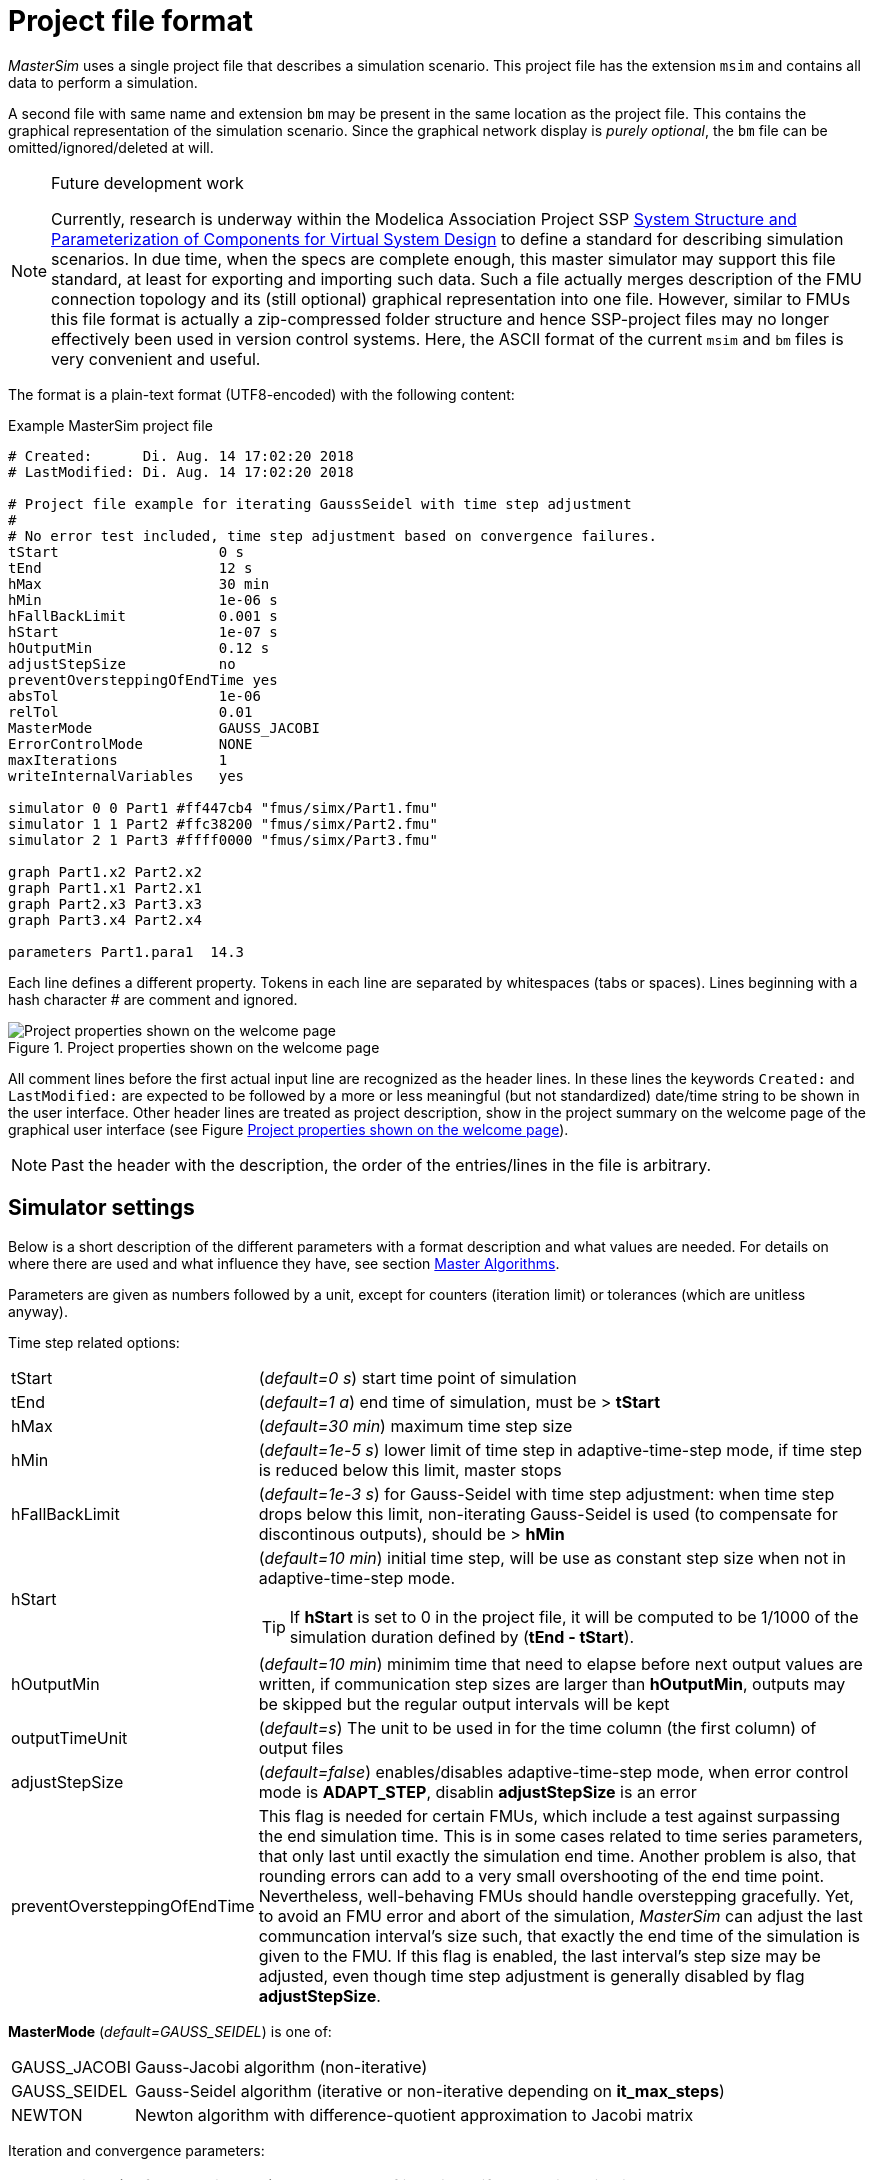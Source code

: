 :imagesdir: ./images
= Project file format

_MasterSim_ uses a single project file that describes a simulation scenario. This project file has the extension `msim` and contains all data to perform a simulation.

A second file with same name and extension `bm` may be present in the same location as the project file. This contains the graphical representation of the simulation scenario. Since the graphical network display is _purely optional_, the `bm` file can be omitted/ignored/deleted at will.

[NOTE]
====
.Future development work

Currently, research is underway within the Modelica Association Project SSP https://modelica.org/projects[System Structure and Parameterization of Components for Virtual System Design] to define a standard for describing simulation scenarios. In due time, when the specs are complete enough, this master simulator may support this file standard, at least for exporting and importing such data. Such a file actually merges description of the FMU connection topology and its (still optional) graphical representation into one file. However, similar to FMUs this file format is actually a zip-compressed folder structure and hence SSP-project files may no longer effectively been used in version control systems. Here, the ASCII format of the current `msim` and `bm` files is very convenient and useful.
====

The format is a plain-text format (UTF8-encoded) with the following content:

.Example MasterSim project file
----
# Created:	Di. Aug. 14 17:02:20 2018
# LastModified:	Di. Aug. 14 17:02:20 2018

# Project file example for iterating GaussSeidel with time step adjustment
#
# No error test included, time step adjustment based on convergence failures.
tStart                   0 s
tEnd                     12 s
hMax                     30 min
hMin                     1e-06 s
hFallBackLimit           0.001 s
hStart                   1e-07 s
hOutputMin               0.12 s
adjustStepSize           no
preventOversteppingOfEndTime yes
absTol                   1e-06
relTol                   0.01
MasterMode               GAUSS_JACOBI
ErrorControlMode         NONE
maxIterations            1
writeInternalVariables   yes

simulator 0 0 Part1 #ff447cb4 "fmus/simx/Part1.fmu"
simulator 1 1 Part2 #ffc38200 "fmus/simx/Part2.fmu"
simulator 2 1 Part3 #ffff0000 "fmus/simx/Part3.fmu"

graph Part1.x2 Part2.x2
graph Part1.x1 Part2.x1
graph Part2.x3 Part3.x3
graph Part3.x4 Part2.x4

parameters Part1.para1  14.3
----

Each line defines a different property. Tokens in each line are separated by whitespaces (tabs or spaces). Lines beginning with a hash character # are comment and ignored. 

[#screenshot_project_properties]
.Project properties shown on the welcome page
image::welcome_page_project_properties.png[Project properties shown on the welcome page]

All comment lines before the first actual input line are recognized as the header lines. In these lines the keywords `Created:` and `LastModified:` are expected to be followed by a more or less meaningful (but not standardized) date/time string to be shown in the user interface. Other header lines are treated as project description, show in the project summary on the welcome page of the graphical user interface (see Figure <<screenshot_project_properties>>).


[NOTE]
====
Past the header with the description, the order of the entries/lines in the file is arbitrary.
====

== Simulator settings

Below is a short description of the different parameters with a format description and what values are needed. For details on where there are used and what influence they have, see section <<_master_algorithms, Master Algorithms>>.

Parameters are given as numbers followed by a unit, except for counters (iteration limit) or tolerances (which are unitless anyway).

Time step related options:

[horizontal]
tStart:: (_default=0 s_) start time point of simulation
tEnd:: (_default=1 a_) end time of simulation, must be > *tStart*
hMax:: (_default=30 min_) maximum time step size 
hMin:: (_default=1e-5 s_) lower limit of time step in adaptive-time-step mode, if time step is reduced below this limit, master stops
hFallBackLimit:: (_default=1e-3 s_) for Gauss-Seidel with time step adjustment: when time step drops below this limit, non-iterating Gauss-Seidel is used (to compensate for discontinous outputs), should be > *hMin*
hStart:: (_default=10 min_) initial time step, will be use as constant step size when not in adaptive-time-step mode.
+
TIP: If *hStart* is set to 0 in the project file, it will be computed to be 1/1000 of the simulation duration defined by (*tEnd - tStart*).

hOutputMin:: (_default=10 min_) minimim time that need to elapse before next output values are written, if communication step sizes are larger than *hOutputMin*, outputs may be skipped but the regular output intervals will be kept
outputTimeUnit:: (_default=s_) The unit to be used in for the time column (the first column) of output files
adjustStepSize:: (_default=false_) enables/disables adaptive-time-step mode, when error control mode is *ADAPT_STEP*, disablin *adjustStepSize* is an error
preventOversteppingOfEndTime:: This flag is needed for certain FMUs, which include a test against surpassing the end simulation time. This is in some cases related to time series parameters, that only last until exactly the simulation end time. Another problem is also, that rounding errors can add to a very small overshooting of the end time point. Nevertheless, well-behaving FMUs should handle overstepping gracefully. Yet, to avoid an FMU error and abort of the simulation, _MasterSim_ can adjust the last communcation interval's size such, that exactly the end time of the simulation is given to the FMU. If this flag is enabled, the last interval's step size may be adjusted, even though time step adjustment is generally disabled by flag *adjustStepSize*.


*MasterMode* (_default=GAUSS_SEIDEL_) is one of:
[horizontal]
GAUSS_JACOBI:: Gauss-Jacobi algorithm (non-iterative)
GAUSS_SEIDEL:: Gauss-Seidel algorithm (iterative or non-iterative depending on *it_max_steps*)
NEWTON:: Newton algorithm with difference-quotient approximation to Jacobi matrix

Iteration and convergence parameters:
[horizontal]
maxIterations:: (_default=1=disabled_) max. number of iterations, if == 1 no iteration is done
absTol:: (_default=1e-5_) absolute tolerance for convergence/error test
relTol:: (_default=1e-6_) relative tolerance for convergence/error test

*ErrorControlMode* (_default=NONE=disabled_) is one of:
[horizontal]
NONE:: no error checking and adjustment
CHECK:: - only error checking, protocols time and magnitude of exceeded error limit. Also works with FMI 1 (by using the data of the last two steps).
+
WARNING: Not implemented, yet. Do not use!
ADAPT_STEP:: implicitely enables adaptive-time-step mode and adjusts time step when error limit is exceeded


=== Advanced settings
The following settings are mostly needed for use with cross-check procedure.

[horizontal]
preventOversteppingOfEndTime:: (_default=true_) even for constant-step FMUs, truncate the final step to hit the end time point exactly (needed for some FMUs who have strict end time checking)
writeInternalVariables:: (_default=false_) Also writes variables with local/internal causality (when set to *no*, only variables with causality _output_ are written)

Depending on the selected options, certain capabilities must be supported by the FMUs, see section <<_master_algorithms, Master Algorithms>>.


== Simulator/Slave Definitions

Each slave is defined by:

----
simulator  <priority> <cycle>  <slave-name> <html-color-code> <path/to/fmu-file>
----

The *priority* is used to select order of execution within a cycle (for Gauss-Seidel). The *cycle* indicates whether slave belongs to a cycle with other FMUs. *slave-name* must be a unique identifier for the slave (see discussion in section <<_master_algorithms, Master Algorithms>>).

[IMPORTANT]
====
Slave names *must not* contain spaces or dots. If a slave name contains a space or a dot, the parser of the project file will state that the simulator definition line is invalid.
====

The *html-color-code* is a typical html color definition, beginning with a hash character and then either 8 or 6 characters, for example: `#ff00ff00` or `#00ff00` for green. In the 8 character format, the first hex number is the alpha value (opaqueness - ff = fully opaque, 0 = fully transparent). Currently, there is no use for this value in the user interface, so the 6 character variant is the typical choice.

Last argument in the line is the file path reference to the actual FMU file. The path to FMU file must be enclosed in double-quotes, if path or filename contains spaces. The path can be absolute or relative to the `msim` project file. Several slaves can be instantiated from the same FMU file (if the FMU supports this feature). In this case, several simulator lines reference the same FMU file path.

=== CSV FileReader Slaves

Instead of an FMU, you can also reference a data file (extension `tsv` or `csv`). In this case, _MasterSim_ will instantiate FileReader slaves and the data in the file is treated like an FMU that provides only output, but has no input and no parameters.

_MasterSim_ actually supports two flavours of csv files. In both variants, numbers are always written in *english number notation*. The file parser first attempts to use the tab-separated value flavour by splitting the first two lines at the tab characters. If this yields more than two columns and the same nummber of columns in both lines (the header and first data line), a tab-separated csv/tsv flavour is assumed. Otherwise, the Excel-type quoted-csv flavour is assumed.

==== Tab-separated values

The format of such an input file follows the same conventions as the file format supported by https://bauklimatik-dresden.de/postproc[PostProc2].

The file starts with a single line (the header), identifying variable name and unit in format like:

    Time [<time unit>] <tab> <var1 name> [<unit>] <tab> <var2 name> [<unit>]

where `<tab>` is the tabulator character.

    Time [d]  <tab>  T_lab [C]  <tab>  T_sample [C]  <tab>  RH_lab [%]

Example file:

    Time [h]     T_lab [C]     T_sample [C]     RH_lab [%]
    0            20            20.2             46
    0.5          20.1          20.3             43
    1.0          22            25               40
    3.0          19            15               65

The variable names are the strings in the header line excluding the units (if given). In the example above, the file would provide output variables of with names **T_lab**, **T_sample** and **TH_lab**.

[TIP]
====
A file with this format is automatically obtained if a table with such data is copied & pasted from Libreoffice-Calc/Excel/... into a plain text editor.
====

==== Comma-separated with quotes

In such a file the separation character is the , (comma), and values are quoted using double-quotes. For example:

    "time","T_lab [C]","T_sample [C]","RH_lab [%]"
    "0","20","20.2","46"
    "0.5","20.1","20.3","43"
    "1.0","22","25","40"

=== Time points and time unit 

The time points can be spaced at arbitrary intervals. _MasterSim_ currently expects simulations to run in seconds as base time unit. That means, internally, variables are exchanged matching a simulation time in seconds. When an input file defines a different unit for time, _MasterSim_ converts these times into seconds.

The following time units are recognized by MasterSim:

* ms - milliseconds
* s - seconds
* min - minutes
* h - hours
* d - days
* a - years (regular years, 365 regular days, no leap year/day)

[NOTE]
====
.Default time unit is seconds
In case of missing time unit in the header of the first column, _MasterSim_ currently implies unit **seconds** (s).
====

=== Interpretation of data provided in FileReader slaves

Variables without given units, i.e. the [...] is missing in the column captions, are assigned an unknown/undefined unit '-'.

[IMPORTANT]
====
The variables exported from such a FileReader slave have not yet data types assigned. During the initialization, _MasterSim_ looks at the connections made to FileReader slave output variables and assigns data types to the variables based on the _connected input variable_.
====

During simulation, when the FileReader slave is asked to provide a value for a variable, the following rules apply.

For *Boolean*, *Integer* and *Enumeration* values no interpolation is done. Values are returned constant until the value is defined to change. Example:

----
Time [s]   Value [-]
 1         4
 3         4 <1>
 3         7 <2>
 6         4
----
<1> Value at end of interval ending at time 3
<2> Value at begin of interval beginning at time 3, this value shall be used from t>=3.

Evaluation of these values yields:

 v(1) = 4
 v(2) = 4
 v(2.99999) = 4
 v(3) = 7
 v(4) = 7
 v(5.99999) = 7
 v(6) = 4

Thus, the line `3     4` could have been omitted from the file.

*Real* values are linearly interpolated. For the data example above, real values would be evaluated as follows:

----
 v(1) = 4
 v(2) = 4
 v(2.99999) = 4 <1>
 v(3) = 7
 v(4) = 6 <2>
 v(5.99999) = 4.00001
 v(6) = 4
----
<1> Internally, the line `3   4` is changed into `2.9999999999     4`, thus all values requested at t < 2.9999999999 are evaluated as linearly interpolated values between v(1)=4 and v(2.9999999999) = 4.
<2> The linear interpolation between values v(3)=7 and v(6)=4 at t=4 yields 6.

Naturally, for *string* parameters linear interpolation is not possible, thus they are handled similarly as *integer* values.

[TIP]
====
If you use an adaptive step algorithm in _MasterSim_, you should set the maximum time step/communication interval length to a value that is less than your smallest time interval in your FileReader slave input file. Otherwise, _MasterSim_ may adjust time steps to a larger value and jump over an interval/value, hereby missing information and likely generating wrong results. For example: if you work with hourly climatic data, choose 30 minutes as maximum communication interval length.
====

== Connection graph 

The connection graph defines data exchange between slaves. Each graph definition line defines the data transfer from one output variable to one input variable.

Definition syntax:

----  
graph <outputvar> <inputvar> [<offset> <scale factor>]
----

Output and input variables are composed of slave name and variable name:

----
graph <slave-name>.<variable-name> <slave-name>.<variable-name>  [<offset> <scale factor>]
----

The offset and scale factor define a transformation operation between the output variable and the value given to the input variable. If such a transformation is assigned to a connection, always both values must be present.

The following transformation equation is applied:

  input = offset + scale * output

If, for example, an FMU slave 'Sensor' delivers a temperature in Kelvin, and another FMU slave 'Heater' takes a temperature in degree Celsius, you could define the connection as follows:

 graph  Sensor.temperature  Heater.temperature  -273.15  1
 
which will result in 

 input (in C) = -273.15 + 1 * output (in K)
 
Similarly, you can invert the sign of a connection, when you, for example, connect heat or mass flows across pipes. Suppose heat flow is defined positively into a surface and you connect 'SurfaceA.HeatFlow' and 'SurfaceB.HeatFlow', the connection with sign inversion is defined as:

 graph  SurfaceA.HeatFlow  SurfaceB.HeatFlow  0  -1


=== FMU Parameters

You can set parameters of FMUs (or more specifically of the individual FMU slaves/instances) by using the `parameter` keyword.

Definition syntax:

----
parameter <slave-name>.<variable-name> <value>
----

For *boolean* parameters you have to specify `true` (case-sensitive!) for *true*, or any other value (for example `false`) for *false*.

For *integer* values you specify simply the value as number.

Values for *Real* parameters are expected in the unit defined for the respective parameter in the `modelDescription.xml` file. Unit conversion is *not* supported here.

For *string* parameters, everything after the variable name is taken as string (until end of line). Example:

 parameter building_model.projectFile C:\\My projects\\p2\\This tall building.project

Whitespaces can be included, but backspaces need to be encoded as `\\`. Line breaks have to be encoded with `\n`, as in the following example:

 parameter building_model.configPara First line\n    Some more lines with indentation\nlast line.

Will set the string:

 First line
     Some more lines with indentation
 last line

[NOTE]
====
Because of the rather simple string encoding, you cannot define a string that starts with a whitespace character.
====



== BlockMod - Network Representation File Format

The `bm` file is a simple xml file and describes the graphical layout and visualization of the modeled simulation scenario.

A simple network like

.Example for a simple graphical representation of a network
image::bm_network_example.png[Blockmod Network Example]

is defined in the following BlockMod network representation file:

[source,xml]
.Blockmod network representation file
----
<?xml version="1.0" encoding="UTF-8"?>
<BlockMod>
	<!--Blocks-->
	<Blocks>
		<Block name="Part2">
			<Position>224, -160</Position>
			<Size>64, 64</Size>
			<!--Sockets-->
			<Sockets>
				<Socket name="x1">
					<Position>0, 16</Position>
					<Orientation>Horizontal</Orientation>
					<Inlet>true</Inlet>
				</Socket>
				<Socket name="x2">
					<Position>0, 32</Position>
					<Orientation>Horizontal</Orientation>
					<Inlet>true</Inlet>
				</Socket>
				<Socket name="x4">
					<Position>0, 48</Position>
					<Orientation>Horizontal</Orientation>
					<Inlet>true</Inlet>
				</Socket>
				<Socket name="x3">
					<Position>64, 16</Position>
					<Orientation>Horizontal</Orientation>
					<Inlet>false</Inlet>
				</Socket>
			</Sockets>
		</Block>
		<Block name="Part3">
			<Position>352, -160</Position>
			<Size>96, 32</Size>
			<!--Sockets-->
			<Sockets>
				<Socket name="x3">
					<Position>0, 16</Position>
					<Orientation>Horizontal</Orientation>
					<Inlet>true</Inlet>
				</Socket>
				<Socket name="x4">
					<Position>96, 16</Position>
					<Orientation>Horizontal</Orientation>
					<Inlet>false</Inlet>
				</Socket>
			</Sockets>
		</Block>
	</Blocks>
	<!--Connectors-->
	<Connectors>
		<Connector name="new connector">
			<Source>Part2.x3</Source>
			<Target>Part3.x3</Target>
			<!--Connector segments (between start and end lines)-->
			<Segments>
				<Segment>
					<Orientation>Horizontal</Orientation>
					<Offset>0</Offset>
				</Segment>
			</Segments>
		</Connector>
		<Connector name="auto-named">
			<Source>Part3.x4</Source>
			<Target>Part2.x4</Target>
			<!--Connector segments (between start and end lines)-->
			<Segments>
				<Segment>
					<Orientation>Vertical</Orientation>
					<Offset>80</Offset>
				</Segment>
				<Segment>
					<Orientation>Horizontal</Orientation>
					<Offset>-288</Offset>
				</Segment>
				<Segment>
					<Orientation>Vertical</Orientation>
					<Offset>-48</Offset>
				</Segment>
			</Segments>
		</Connector>
	</Connectors>
</BlockMod>
----

The format is pretty self-explanatory. The first and last segment are defined automatically depending on the socket position on the block and are hence not stored in the network representation file.

[TIP]
====
https://github.com/ghorwin/BlockMod[BlockMod] is an open source library for modeling such networks. The wiki page of the project contains more in-depth information on the data format and functionality.
====

---
